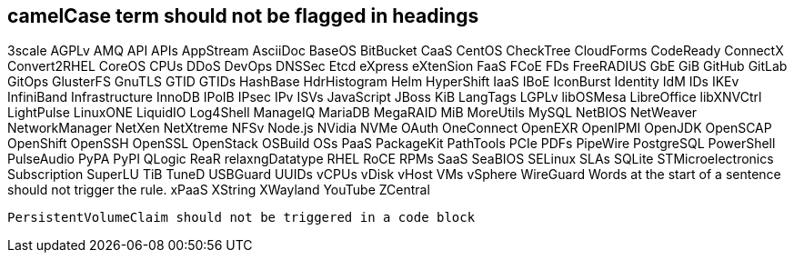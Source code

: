 == camelCase term should not be flagged in headings
3scale
AGPLv
AMQ
API
APIs
AppStream
AsciiDoc
BaseOS
BitBucket
CaaS
CentOS
CheckTree
CloudForms
CodeReady
ConnectX
Convert2RHEL
CoreOS
CPUs
DDoS
DevOps
DNSSec
Etcd
eXpress
eXtenSion
FaaS
FCoE
FDs
FreeRADIUS
GbE
GiB
GitHub
GitLab
GitOps
GlusterFS
GnuTLS
GTID
GTIDs
HashBase
HdrHistogram
Helm
HyperShift
IaaS
IBoE
IconBurst
Identity
IdM
IDs
IKEv
InfiniBand
Infrastructure
InnoDB
IPoIB
IPsec
IPv
ISVs
JavaScript
JBoss
KiB
LangTags
LGPLv
libOSMesa
LibreOffice
libXNVCtrl
LightPulse
LinuxONE
LiquidIO
Log4Shell
ManageIQ
MariaDB
MegaRAID
MiB
MoreUtils
MySQL
NetBIOS
NetWeaver
NetworkManager
NetXen
NetXtreme
NFSv
Node.js
NVidia
NVMe
OAuth
OneConnect
OpenEXR
OpenIPMI
OpenJDK
OpenSCAP
OpenShift
OpenSSH
OpenSSL
OpenStack
OSBuild
OSs
PaaS
PackageKit
PathTools
PCIe
PDFs
PipeWire
PostgreSQL
PowerShell
PulseAudio
PyPA
PyPI
QLogic
ReaR
relaxngDatatype
RHEL
RoCE
RPMs
SaaS
SeaBIOS
SELinux
SLAs
SQLite
STMicroelectronics
Subscription
SuperLU
TiB
TuneD
USBGuard
UUIDs
vCPUs
vDisk
vHost
VMs
vSphere
WireGuard
Words at the start of a sentence should not trigger the rule.
xPaaS
XString
XWayland
YouTube
ZCentral
[source,terminal]
----
PersistentVolumeClaim should not be triggered in a code block
----
